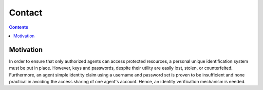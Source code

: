 Contact
=======

.. contents::

Motivation
~~~~~~~~~~~
In order to ensure that only authorized agents can access protected resources, a personal unique identification
system must be put in place.  However, keys and passwords, despite their utility are easily lost, stolen, or counterfeited.
Furthermore, an agent simple identity claim using a username and password set is proven to be insufficient and none
practical in avoiding the access sharing of one agent's account. Hence, an identity verification
mechanism is needed.
